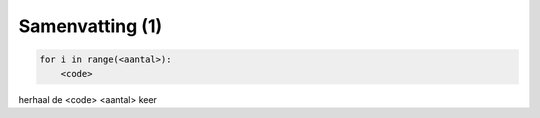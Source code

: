 Samenvatting (1)
::::::::::::::::

.. code-block:: python

   for i in range(<aantal>):
       <code>

herhaal de <code> <aantal> keer
